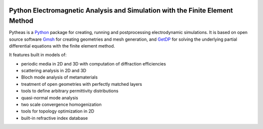 
.. image:: https://img.shields.io/travis/benvial/pytheas/master.svg?style=for-the-badge
   :target: https://travis-ci.org/benvial/pytheas
   :alt: Travis CI build status (Linux)

.. image:: https://img.shields.io/codecov/c/github/benvial/pytheas.svg?style=for-the-badge
   :target: https://codecov.io/github/benvial/pytheas?branch=master
   :alt: Code Coverage

.. image:: https://img.shields.io/codacy/grade/e27821fb6289410b8f58338c7e0bc686.svg?style=for-the-badge
   :target: https://app.codacy.com/app/benvial/pytheas/dashboard
   :alt: Codacy grade

.. image:: https://img.shields.io/github/license/mashape/apistatus.svg?style=for-the-badge
   :alt: Licence: MIT

.. image:: https://img.shields.io/badge/code%20style-black-000000.svg?style=for-the-badge
   :alt: Code style: black
   

Python Electromagnetic Analysis and Simulation with the Finite Element Method
-----------------------------------------------------------------------------

.. inclusion-marker-do-not-remove

Pytheas is a `Python <http://www.python.org/>`_ package for creating,
running and postprocessing electrodynamic simulations. It is based on open
source software `Gmsh <http://www.gmsh.info/>`_ for creating
geometries and mesh generation, and `GetDP <http://www.getdp.info/>`_ for solving
the underlying partial differential equations with the finite
element method.

It features built in models of:

- periodic media in 2D and 3D with computation of diffraction efficiencies
- scattering analysis in 2D and 3D
- Bloch mode analysis of metamaterials
- treatment of open geometries with perfectly matched layers
- tools to define arbitrary permittivity distributions
- quasi-normal mode analysis
- two scale convergence homogenization
- tools for topology optimization in 2D
- built-in refractive index database
